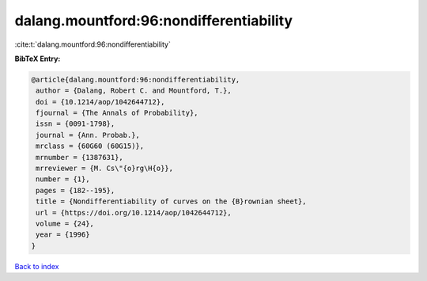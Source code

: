 dalang.mountford:96:nondifferentiability
========================================

:cite:t:`dalang.mountford:96:nondifferentiability`

**BibTeX Entry:**

.. code-block:: bibtex

   @article{dalang.mountford:96:nondifferentiability,
    author = {Dalang, Robert C. and Mountford, T.},
    doi = {10.1214/aop/1042644712},
    fjournal = {The Annals of Probability},
    issn = {0091-1798},
    journal = {Ann. Probab.},
    mrclass = {60G60 (60G15)},
    mrnumber = {1387631},
    mrreviewer = {M. Cs\"{o}rg\H{o}},
    number = {1},
    pages = {182--195},
    title = {Nondifferentiability of curves on the {B}rownian sheet},
    url = {https://doi.org/10.1214/aop/1042644712},
    volume = {24},
    year = {1996}
   }

`Back to index <../By-Cite-Keys.rst>`_
